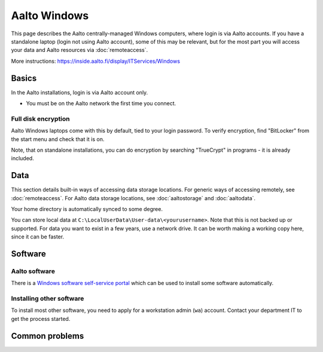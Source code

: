 =============
Aalto Windows
=============

This page describes the Aalto centrally-managed Windows computers,
where login is via Aalto accounts.  If you have a standalone laptop
(login not using Aalto account), some of this may be relevant, but for
the most part you will access your data and Aalto resources via
:doc:`remoteaccess`.

More instructions: https://inside.aalto.fi/display/ITServices/Windows



Basics
------

In the Aalto installations, login is via Aalto account only.

- You must be on the Aalto network the first time you connect.

Full disk encryption
~~~~~~~~~~~~~~~~~~~~

Aalto Windows laptops come with this by default, tied to your login
password.  To verify encryption, find "BitLocker" from the start menu
and check that it is on.

Note, that on standalone installations, you can do encryption by
searching "TrueCrypt" in programs - it is already included.


Data
----

This section details built-in ways of accessing data storage
locations.  For generic ways of accessing remotely, see
:doc:`remoteaccess`.  For Aalto data storage locations, see
:doc:`aaltostorage` and :doc:`aaltodata`.

Your home directory is automatically synced to some degree.

You can store local data at
``C:\LocalUserData\User-data\<yourusername>``.  Note that this is not
backed up or supported.  For data you want to exist in a few years,
use a network drive.  It can be worth making a working copy here,
since it can be faster.



Software
--------

Aalto software
~~~~~~~~~~~~~~

There is a `Windows software self-service portal
<https://inside.aalto.fi/display/ITServices/Self-service+portal+for+Windows+workstations>`__
which can be used to install some software automatically.

Installing other software
~~~~~~~~~~~~~~~~~~~~~~~~~

To install most other software, you need to apply for a workstation
admin (``wa``) account.  Contact your department IT to get the process
started.


Common problems
---------------
